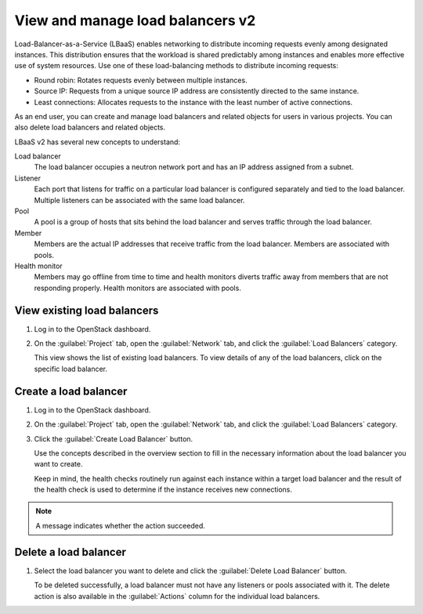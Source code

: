=================================
View and manage load balancers v2
=================================

Load-Balancer-as-a-Service (LBaaS) enables networking to distribute incoming
requests evenly among designated instances. This distribution ensures that
the workload is shared predictably among instances and enables more effective
use of system resources. Use one of these load-balancing methods to distribute
incoming requests:

* Round robin: Rotates requests evenly between multiple instances.
* Source IP: Requests from a unique source IP address are consistently
  directed to the same instance.
* Least connections: Allocates requests to the instance with the
  least number of active connections.

As an end user, you can create and manage load balancers and related
objects for users in various projects. You can also delete load balancers
and related objects.

LBaaS v2 has several new concepts to understand:

Load balancer
 The load balancer occupies a neutron network port and
 has an IP address assigned from a subnet.

Listener
 Each port that listens for traffic on a particular load balancer is
 configured separately and tied to the load balancer. Multiple listeners can
 be associated with the same load balancer.

Pool
 A pool is a group of hosts that sits behind the load balancer and
 serves traffic through the load balancer.

Member
 Members are the actual IP addresses that receive traffic from
 the load balancer. Members are associated with pools.

Health monitor
 Members may go offline from time to time and health monitors
 diverts traffic away from members that are not responding properly.
 Health monitors are associated with pools.

View existing load balancers
~~~~~~~~~~~~~~~~~~~~~~~~~~~~

#. Log in to the OpenStack dashboard.
#. On the :guilabel:`Project` tab, open the
   :guilabel:`Network` tab, and click the
   :guilabel:`Load Balancers` category.

   This view shows the list of existing load balancers. To view details
   of any of the load balancers, click on the specific load balancer.

Create a load balancer
~~~~~~~~~~~~~~~~~~~~~~

#. Log in to the OpenStack dashboard.
#. On the :guilabel:`Project` tab, open the
   :guilabel:`Network` tab, and click the
   :guilabel:`Load Balancers` category.
#. Click the :guilabel:`Create Load Balancer` button.

   Use the concepts described in the overview section to fill in
   the necessary information about the load balancer you want to create.

   Keep in mind, the health checks routinely run against each instance
   within a target load balancer and the result of the health check is
   used to determine if the instance receives new connections.

.. note::
   A message indicates whether the action succeeded.

Delete a load balancer
~~~~~~~~~~~~~~~~~~~~~~

#. Select the load balancer you want to delete
   and click the :guilabel:`Delete Load Balancer` button.

   To be deleted successfully, a load balancer must not
   have any listeners or pools associated with
   it. The delete action is also available in the
   :guilabel:`Actions` column for the individual load balancers.

